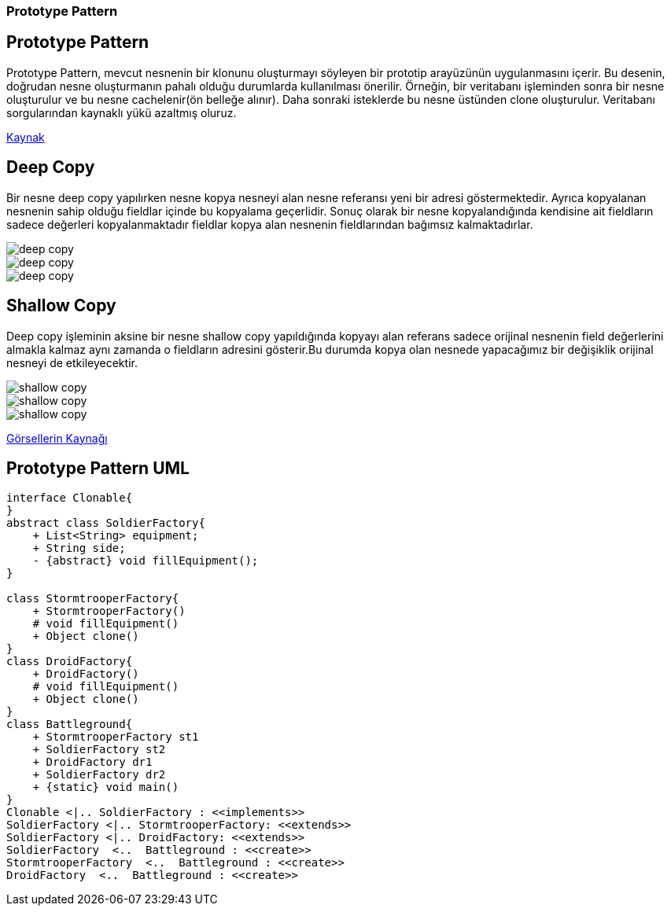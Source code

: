 === Prototype Pattern

== Prototype Pattern
Prototype Pattern, mevcut nesnenin bir klonunu oluşturmayı
söyleyen bir prototip arayüzünün uygulanmasını içerir.
Bu desenin, doğrudan nesne oluşturmanın pahalı olduğu
durumlarda kullanılması önerilir. Örneğin, bir veritabanı
işleminden sonra bir nesne oluşturulur ve bu nesne
cachelenir(ön belleğe alınır).
Daha sonraki isteklerde bu nesne üstünden clone oluşturulur.
Veritabanı sorgularından kaynaklı yükü azaltmış oluruz.

link:https://medium.com/@tugrulbayrak/creational-patterns-singleton-prototype-beabbcabdde6[Kaynak]

== Deep Copy
Bir nesne deep copy yapılırken nesne kopya nesneyi alan nesne
referansı yeni bir adresi göstermektedir. Ayrıca kopyalanan
nesnenin sahip olduğu fieldlar içinde bu kopyalama geçerlidir.
Sonuç olarak bir nesne kopyalandığında kendisine ait fieldların
sadece değerleri kopyalanmaktadır fieldlar kopya alan nesnenin
fieldlarından bağımsız kalmaktadırlar.

image::dc1.png[deep copy]
image::dc2.png[deep copy]
image::dc3.png[deep copy]


== Shallow Copy
Deep copy işleminin aksine bir nesne shallow copy yapıldığında
kopyayı alan referans sadece orijinal nesnenin field değerlerini
almakla kalmaz aynı zamanda o fieldların adresini gösterir.Bu
durumda kopya olan nesnede yapacağımız bir değişiklik orijinal
nesneyi de etkileyecektir.

image::sc1.png[shallow copy]
image::sc2.png[shallow copy]
image::sc3.png[shallow copy]

link:https://stackoverflow.com/questions/184710/what-is-the-difference-between-a-deep-copy-and-a-shallow-copy[Görsellerin Kaynağı]

== Prototype Pattern UML

[plantuml,prototypePattern,png]
....
interface Clonable{
}
abstract class SoldierFactory{
    + List<String> equipment;
    + String side;
    - {abstract} void fillEquipment();
}

class StormtrooperFactory{
    + StormtrooperFactory()
    # void fillEquipment()
    + Object clone()
}
class DroidFactory{
    + DroidFactory()
    # void fillEquipment()
    + Object clone()
}
class Battleground{
    + StormtrooperFactory st1
    + SoldierFactory st2
    + DroidFactory dr1
    + SoldierFactory dr2
    + {static} void main()
}
Clonable <|.. SoldierFactory : <<implements>>
SoldierFactory <|.. StormtrooperFactory: <<extends>>
SoldierFactory <|.. DroidFactory: <<extends>>
SoldierFactory  <..  Battleground : <<create>>
StormtrooperFactory  <..  Battleground : <<create>>
DroidFactory  <..  Battleground : <<create>>


....